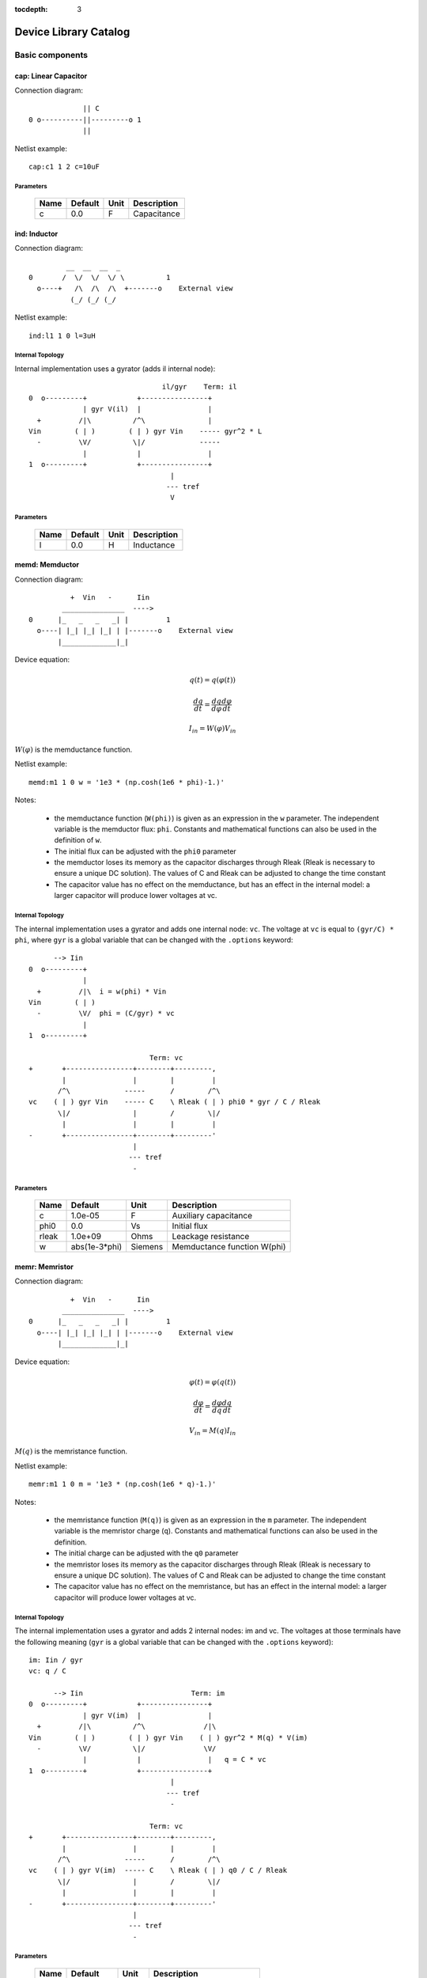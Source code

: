 :tocdepth: 3

======================
Device Library Catalog
======================
 
Basic components
================

cap: Linear Capacitor
---------------------

Connection diagram::

               || C
  0 o----------||---------o 1
               ||

Netlist example::

    cap:c1 1 2 c=10uF



Parameters
++++++++++

 =========== ==================== ============ ===================================================== 
 Name         Default              Unit         Description                                          
 =========== ==================== ============ ===================================================== 
 c            0.0                  F            Capacitance                                          
 =========== ==================== ============ ===================================================== 

ind: Inductor
-------------

Connection diagram::

             __  __  __  _ 
    0       /  \/  \/  \/ \          1
      o----+   /\  /\  /\  +-------o    External view
              (_/ (_/ (_/  

Netlist example::

    ind:l1 1 0 l=3uH


Internal Topology
+++++++++++++++++

Internal implementation uses a gyrator (adds il internal node)::

                                    il/gyr    Term: il
    0  o---------+            +----------------+
                 | gyr V(il)  |                |
      +         /|\          /^\               |
    Vin        ( | )        ( | ) gyr Vin    ----- gyr^2 * L
      -         \V/          \|/             -----
                 |            |                |
    1  o---------+            +----------------+
                                      |
                                     --- tref 
                                      V




Parameters
++++++++++

 =========== ==================== ============ ===================================================== 
 Name         Default              Unit         Description                                          
 =========== ==================== ============ ===================================================== 
 l            0.0                  H            Inductance                                           
 =========== ==================== ============ ===================================================== 

memd: Memductor
---------------

Connection diagram::


              +  Vin   -      Iin
            _______________  ---->
    0      |_   _   _   _| |         1
      o----| |_| |_| |_| | |-------o    External view
           |_____________|_|
                            
Device equation:  

.. math::    

     q(t) = q(\varphi(t))

     \frac{dq}{dt} = \frac{dq}{d\varphi} \frac{d\varphi}{dt}

     I_{in} = W(\varphi) V_{in}

:math:`W(\varphi)` is the memductance function.

Netlist example::

    memd:m1 1 0 w = '1e3 * (np.cosh(1e6 * phi)-1.)' 

Notes: 

  * the memductance function (``W(phi)``) is given as an
    expression in the ``w`` parameter. The independent variable is
    the memductor flux: ``phi``. Constants and mathematical
    functions can also be used in the definition of ``w``.

  * The initial flux can be adjusted with the ``phi0`` parameter

  * the memductor loses its memory as the capacitor discharges
    through Rleak (Rleak is necessary to ensure a unique DC
    solution). The values of C and Rleak can be adjusted to change
    the time constant

  * The capacitor value has no effect on the memductance, but has
    an effect in the internal model: a larger capacitor will
    produce lower voltages at vc.

Internal Topology
+++++++++++++++++

The internal implementation uses a gyrator and adds one internal
node: ``vc``. The voltage at ``vc`` is equal to ``(gyr/C) * phi``,
where ``gyr`` is a global variable that can be changed with the
``.options`` keyword::


          --> Iin      
    0  o---------+     
                 | 
      +         /|\  i = w(phi) * Vin     
    Vin        ( | ) 
      -         \V/  phi = (C/gyr) * vc
                 |     
    1  o---------+     
                       
                                 Term: vc                  
    +       +----------------+--------+---------,
            |                |        |         |  
           /^\             -----      /        /^\       
    vc    ( | ) gyr Vin    ----- C    \ Rleak ( | ) phi0 * gyr / C / Rleak
           \|/               |        /        \|/     
            |                |        |         |       
    -       +----------------+--------+---------'     
                             |                                 
                            --- tref                           
                             -            



Parameters
++++++++++

 =========== ==================== ============ ===================================================== 
 Name         Default              Unit         Description                                          
 =========== ==================== ============ ===================================================== 
 c            1.0e-05              F            Auxiliary capacitance                                
 phi0         0.0                  Vs           Initial flux                                         
 rleak        1.0e+09              Ohms         Leackage resistance                                  
 w            abs(1e-3*phi)        Siemens      Memductance function W(phi)                          
 =========== ==================== ============ ===================================================== 

memr: Memristor
---------------

Connection diagram::


              +  Vin   -      Iin
            _______________  ---->
    0      |_   _   _   _| |         1
      o----| |_| |_| |_| | |-------o    External view
           |_____________|_|
                            
Device equation:  

.. math::    

     \varphi(t) = \varphi(q(t))

     \frac{d\varphi}{dt} = \frac{d\varphi}{dq} \frac{dq}{dt}

     V_{in} = M(q) I_{in}

:math:`M(q)` is the memristance function.

Netlist example::

    memr:m1 1 0 m = '1e3 * (np.cosh(1e6 * q)-1.)' 

Notes: 

  * the memristance function (``M(q)``) is given as an expression
    in the ``m`` parameter. The independent variable is the
    memristor charge (``q``). Constants and mathematical functions
    can also be used in the definition.

  * The initial charge can be adjusted with the ``q0`` parameter

  * the memristor loses its memory as the capacitor discharges
    through Rleak (Rleak is necessary to ensure a unique DC
    solution). The values of C and Rleak can be adjusted to change
    the time constant

  * The capacitor value has no effect on the memristance, but has
    an effect in the internal model: a larger capacitor will
    produce lower voltages at vc.

Internal Topology
+++++++++++++++++

The internal implementation uses a gyrator and adds 2 internal
nodes: im and vc. The voltages at those terminals have the
following meaning (``gyr`` is a global variable that can be
changed with the ``.options`` keyword)::

    im: Iin / gyr                     
    vc: q / C

          --> Iin                          Term: im
    0  o---------+            +----------------+
                 | gyr V(im)  |                |
      +         /|\          /^\              /|\ 
    Vin        ( | )        ( | ) gyr Vin    ( | ) gyr^2 * M(q) * V(im)
      -         \V/          \|/              \V/ 
                 |            |                |   q = C * vc 
    1  o---------+            +----------------+
                                      |
                                     --- tref 
                                      - 

                                 Term: vc                  
    +       +----------------+--------+---------,
            |                |        |         |  
           /^\             -----      /        /^\       
    vc    ( | ) gyr V(im)  ----- C    \ Rleak ( | ) q0 / C / Rleak
           \|/               |        /        \|/     
            |                |        |         |       
    -       +----------------+--------+---------'     
                             |                                 
                            --- tref                           
                             -            



Parameters
++++++++++

 =========== ==================== ============ ===================================================== 
 Name         Default              Unit         Description                                          
 =========== ==================== ============ ===================================================== 
 c            1.0e-05              F            Auxiliary capacitance                                
 m            abs(5e9*q)           Ohms         Memristance function M(q)                            
 q0           0.0                  As           Initial charge                                       
 rleak        1.0e+09              Ohms         Leackage resistance                                  
 =========== ==================== ============ ===================================================== 

res: Resistor
-------------

Connection diagram::

                R
  0 o--------/\/\/\/---------o 1

Normally a linear device. If the electro-thermal version is used
(res_t), the device is nonlinear.

Netlist examples::

    # Linear resistor (2 terminals)
    res:r1 1 2 r=1e3 tc1=10e-3

    # Electro-thermal resistor (nonlinear, 4 terminals)
    res_t:r1 1 2 3 4 r=1e3 tc1=10e-3



Parameters
++++++++++

 =========== ==================== ============ ===================================================== 
 Name         Default              Unit         Description                                          
 =========== ==================== ============ ===================================================== 
 l            0.0                  m            Lenght                                               
 narrow       0.0                  m            Narrowing due to side etching                        
 r            0.0                  Ohms         Resistance                                           
 rsh          0.0                  Ohms         Sheet resistance                                     
 tc1          0.0                  1/C          Temperature coefficient 1                            
 tc2          0.0                  1/C^2        Temperature coefficient 2                            
 temp         None                 C            Device temperature (None: use global temp.)          
 tnom         27.0                 C            Nominal temperature                                  
 w            0.0                  m            Width                                                
 =========== ==================== ============ ===================================================== 


Electro-thermal version
+++++++++++++++++++++++

Electro-thermal version with extra thermal port: **res_t**

Controlled Sources
==================

gyr: Gyrator
------------

The gyrator converts Port 1 voltage into Port 2 current and
*vice-versa*. Combined with the VCCS device it can be used to
implement all the remaining controlled sources:

  * VCVS = VCCS + gyrator
  
  * CCCS = gyrator + VCCS

  * CCVS = gyrator + VCCS + gyrator

Connection diagram::

        0  o---------+            +----------o 2
    +                |            |                +
                    /|\          /^\               
   Vin1     g Vin2 ( | )        ( | ) g Vin1      Vin2
                    \V/          \|/               
    -                |            |                -
        1  o---------+            +----------o 3

Netlist example::

    gyr:gg 1 0 2 0 g=1m



Parameters
++++++++++

 =========== ==================== ============ ===================================================== 
 Name         Default              Unit         Description                                          
 =========== ==================== ============ ===================================================== 
 g            0.001                Ohms         Gyrator gain                                         
 =========== ==================== ============ ===================================================== 

vccs: Voltage-controlled current source
---------------------------------------

Schematic::

               g Vc   (or if nonlinear, i(vc))
               ,---,    
    0 o-------( --> )---------o 1
               `---`     


    2 o      +  Vc   -        o 3

By default the source is linear. If a nonlinear function is
provided, the linear gain (``g``) is not used and must not be
specified in the netlist.

Netlist examples::

    vccs:g1 gnd 4 3 gnd g=2mS
    vccs:iout 0 cout 1 0 f='1e-3 * np.tanh(vc)' 



Parameters
++++++++++

 =========== ==================== ============ ===================================================== 
 Name         Default              Unit         Description                                          
 =========== ==================== ============ ===================================================== 
 f                                 A            Nonlinear function i(vc)                             
 g            0.001                S            Linear transconductance                              
 =========== ==================== ============ ===================================================== 

Distributed components
======================

tlinps4: 4-Terminal Physical Transmission Line
----------------------------------------------

This model uses scattering parameters::

         0 o===================================o 2
                           Z0
         1 o===================================o 3


This model is similar to tlinpy4, but it is more robust and can
handle lossless lines, even at DC, but internally requires 2
additional ports to keep track of :math:`v1^+` and
:math:`v2^+`. This model is more suitable for convolution as the S
parameters are better behaved than the Y parameters.

Netlist Examples::

  tlinps4:tl1 in gnd out gnd z0mag=100. length=0.3m
  .model c_line tlins4 (z0mag=75.00 k=7 fscale=1.e10 alpha = 59.9)

Internal Topology
+++++++++++++++++

The model is symmetric. The schematic for Port 1 is shown here::

           I1                              v1+ + v1-  Term:   v1-
          --->                               ---->     v1p   ---->
      0 o--------,                          ,------------+----------,  4
   +             |                          |            |          |  
                 |                          |           ,-,  s12 v2+|  
  V1            /|\ (v1+ - s12 v2+)/Z0     /^\          | |        /|\ 
               ( | )                      ( | )       1 | |       ( | )
   -            \V/                    V1  \|/          '-'        \V/ 
                 |                          |            |          |  
      1 o--------+                          +---------+--+----------'   
                                                      |
                                                     --- lref (6)
                                                      V

Internal terminal names: v1p (keeps track of :math:`v1^+`) and v1m
(keeps track of :math:`v1^-`)

Note: for a matched transmission line, s11 = s22 = 0 and s12 =
s21. The equivalent 'Y' matrix is::

           |              1/Z0    -s12/Z0 |
           |                              |
           |             -s21/Z0    1/Z0  |           
       Y = |                              |
           | -1            1        s12   |
           |                              |
           |        -1    s21        1    |



Parameters
++++++++++

 =========== ==================== ============ ===================================================== 
 Name         Default              Unit         Description                                          
 =========== ==================== ============ ===================================================== 
 alpha        0.1                  dB/m         Attenuation                                          
 fscale       0.0                  Hz           Scaling frequency for attenuation                    
 k            1.0                               Effective relative dielectric constant               
 length       0.1                  m            Line length                                          
 tand         0.0                               Loss tangent                                         
 z0mag        50.0                 Ohms         Magnitude of characteristic impedance                
 =========== ==================== ============ ===================================================== 

tlinpy4: 4-Terminal Physical Transmission Line
----------------------------------------------

This model uses Y parameters::

         0 o===================================o 2
                           Z0
         1 o===================================o 3


Code derived from fREEDA tlinp4 element. fREEDA implementation by
Carlos E. Christoffersen, Mete Ozkar, Michael Steer

Two models are supported dependent on the secting of nsect: When
``nsect = 0`` (not set) the frequency-domain model is enabled.
When ``nsect > 0`` the transmission line is expanded in 
``nsect`` RLCG subsections.

Netlist Examples::

  tlinpy4:tl1 in gnd out gnd z0mag=100. length=0.3m
  .model c_line tlinpy4 (z0mag=75.00 k=7 fscale=1.e10 alpha = 59.9)


Internal Topology
+++++++++++++++++

The internal schematic when nsect = 0 is the following::
             
      0 o----+------,               ,-----+-------o 2
   +         |      |               |     |              +
            ,-,     |               |    ,-, 
  v1        | |    /|\ y12 v2      /|\   | |             v2
        y11 | |   ( | )           ( | )  | | y22
   -        '-'    \V/      y21 v1 \V/   '-'             -
             |      |               |     |  
      1 o----+------'               '-----+-------o 3

                   y11 = y22 , y12 = y21



Parameters
++++++++++

 =========== ==================== ============ ===================================================== 
 Name         Default              Unit         Description                                          
 =========== ==================== ============ ===================================================== 
 alpha        0.1                  dB/m         Attenuation                                          
 fopt         0                    Hz           Optimum frequency for discrete approximation         
 fscale       0.0                  Hz           Scaling frequency for attenuation                    
 k            1.0                               Effective relative dielectric constant               
 length       0.1                  m            Line length                                          
 nsect        0                                 Enable discrete approximation with n sections        
 tand         0.0                               Loss tangent                                         
 z0mag        50.0                 Ohms         Magnitude of characteristic impedance                
 =========== ==================== ============ ===================================================== 

Semiconductor devices
=====================

acm_i: Incomplete Intrinsic ACM MOSFET
--------------------------------------

Only (some) DC equations are implemented for now. Temperature
dependence is not complete.  Terminal order: 0 Drain, 1 Gate, 2
Source, 3 Bulk::

           Drain 0
                   o
                   |
                   |
               |---+
               |
  Gate 1 o-----|<-----o 3 Bulk
               |
               |---+
                   |
                   |
                   o
          Source 2

Netlist examples::

    acm_i:m1 2 3 4 gnd w=10e-6 l=1e-6 type = n 
    acm_i:m2 4 5 6 6 w=30e-6 l=1e-6 type = p 

Internal topology
+++++++++++++++++

For now only ids is implemented::

                       ,--o 0 (D)
                       |
                       |
                       |
                       |       
                      /|\       
      (G) 1 o-       ( | ) ids(VD, VG, VS, VB)
                      \V/      
                       |       
                       |
                       |
                       |
      (B) 3 o-         `--o 2 (S)
              




Parameters
++++++++++

 =========== ==================== ============ ===================================================== 
 Name         Default              Unit         Description                                          
 =========== ==================== ============ ===================================================== 
 gamma        0.631                V^(1/2)      Bulk Threshold Parameter                             
 kp           0.0005106            A/V^2        Transconductance Parameter                           
 l            1.0e-05              m            Channel length                                       
 phi          0.55                 V            Surface Potential                                    
 temp         None                 C            Device temperature (None: use global temp.)          
 theta        0.814                1/V          Mobility Saturation Parameter                        
 tnom         27.0                 C            Nominal temperature of model parameters              
 tox          7.5e-09              m            Oxide Thickness                                      
 type         n                                 N- or P-channel MOS (n or p)                         
 vsat         80000.0              m/s          Saturation Velocity                                  
 vt0          0.532                V            Threshold Voltage                                    
 w            1.0e-05              m            Channel width                                        
 =========== ==================== ============ ===================================================== 


Electro-thermal version
+++++++++++++++++++++++

Electro-thermal version with extra thermal port: **acm_i_t**

acms_i: Simplified ACM Intrinsic MOSFET
---------------------------------------

This model uses the simple equations for hand analysis. Only DC
equations (with temperature dependence) included for now. 

Terminal order: 0 Drain, 1 Gate, 2 Source, 3 Bulk::

           Drain 0
                   o
                   |
                   |
               |---+
               |
  Gate 1 o-----|<-----o 3 Bulk
               |
               |---+
                   |
                   |
                   o
          Source 2

Netlist examples::

    acms_i:m1 2 3 4 gnd w=10e-6 l=1e-6 type = n 
    acms_i:m2 4 5 6 6 w=30e-6 l=1e-6 type = p 

Internal topology
+++++++++++++++++

Only ids is implemented. In the future charges will be added::

                       ,--o 0 (D)
                       |
                       |
                       |
                       |       
                      /|\       
      (G) 1 o-       ( | ) ids(VD, VG, VS, VB)
                      \V/      
                       |       
                       |
                       |
                       |
      (B) 3 o-         `--o 2 (S)
              




Parameters
++++++++++

 =========== ==================== ============ ===================================================== 
 Name         Default              Unit         Description                                          
 =========== ==================== ============ ===================================================== 
 bex          -1.5                              Mobility temperature exponent                        
 cox          0.0007               F/m^2        Gate oxide capacitance per area                      
 isq          1.0e-07              A/V^2        Sheet normalization current                          
 l            1.0e-05              m            Channel length                                       
 n            1.3                  F/m^2        Subthreshold slope factor                            
 tcv          0.001                V/K          Threshold voltage temperature coefficient            
 temp         None                 C            Device temperature (None: use global temp.)          
 tnom         27.0                 C            Nominal temperature of model parameters              
 type         n                                 N- or P-channel MOS (n or p)                         
 vth          0.5                  V            Threshold Voltage                                    
 w            1.0e-05              m            Channel width                                        
 =========== ==================== ============ ===================================================== 


Electro-thermal version
+++++++++++++++++++++++

Electro-thermal version with extra thermal port: **acms_i_t**

bjt: Bipolar Junction Transistor
--------------------------------

This device accepts 3 or 4 terminal connections.

Netlist examples::

    bjt:q1 2 3 4 1 model = mypnp isat=4e-17 bf=147 iss=10fA
    bjt:q2 2 3 4  model = mypnp isat=4e-17 bf=147 vaf=80 ikf=4m
    svbjt:q3 2 3 4 1 model = mypnp vaf=80 ikf=4m iss=15fA

    # Electro-thermal versions
    bjt_t:q2 2 3 5 1 pout gnd model = mypnp
    svbjt_t:q3 2 3 5 1 pout gnd model = mypnp

    # Model statement
    .model mypnp bjt_t (type=pnp isat=5e-17 cje=60fF vje=0.83 mje=0.35)

Extrinsic Internal Topology
+++++++++++++++++++++++++++

RC, RE and a Collector-Bulk connection are added to intrinsic
BJT models::

              RC    Term: ct      Term: et   RE
  C (0) o---/\/\/\/--+-----,         4----/\/\/\/----o  E (2)
                     |      \       /
                     |       \     /     
                   -----    ---------
                    / \         |
                   /   \        o 
                   -----
                     |          B (1)
                     o Bulk (3)

If RE or RC are zero the internal nodes (ct, et) are not
created. If only 3 connections are specified then the
Bulk-Collector junction is not connected.

Important Note
++++++++++++++

This implementation does not account for the power dissipation
in RE, RC. Use external thermal resistors if that is needed.

Intrinsic Model Information
+++++++++++++++++++++++++++

    
Gummel-Poon intrinsic BJT model

This implementation based mainly on previous implementation in
carrot and some equations from Pspice manual.

Terminal order: 0 Collector, 1 Base, 2 Emitter::

                  
      C (0) o----,         4----o  E (2)
                  \       /
                   \     /
                  ---------
                      |
                      o 
    
                      B (1)

Can be used for NPN or PNP transistors.

Intrinsic Internal Topology
+++++++++++++++++++++++++++

Internally may add 2 additional nodes (plus reference) if rb is
not zero: Bi for the internal base node and tib to measure the
internal base current and calculate Rb(ib). The possible
configurations are described here.

1. If RB == 0::

                     +----------------+--o 0 (C)
                     |                |
                    /^\               |
                   ( | ) ibc(vbc)     |
                    \|/               |       
                     |               /|\       
     (B) 1 o---------+              ( | ) ice    
                     |               \V/      
                    /|\               |       
                   ( | ) ibe(vbe)     |
                    \V/               |
                     |                |
                     +----------------+--o 2 (E)

2. If RB != 0::

                                 +----------------+--o 0 (C)
                                 |                |
                                /^\               |
                               ( | ) ibc(vbc)     |
                gyr * tib       \|/               |       
                 ,---,           |               /|\       
     (B) 1 o----( --> )----------+ Term : Bi    ( | ) ice    
                 `---`           |               \V/      
                                /|\               |       
                               ( | ) ibe(vbe)     |
                                \V/               |
                                 |                |
                                 +----------------+--o 2 (E)
                 gyr v(1,Bi)  
                  ,---,       
             +---( <-- )------+
             |    `---`       |
      tref   |                | voltage: ib/gyr
         ,---+                |
         |   |    ,---,       |         
         |   +---( --> )------+ Term : ib
         |        `---`       
        ---     gyr ib Rb(ib)
         V      
                                       
Charge sources are connected between internal nodes defined
above. If xcjc is not 1 but RB is zero, xcjc is ignored.



Parameters
++++++++++

 =========== ==================== ============ ===================================================== 
 Name         Default              Unit         Description                                          
 =========== ==================== ============ ===================================================== 
 area         1.0                               Current multiplier                                   
 bf           100.0                             Ideal maximum forward beta                           
 br           1.0                               Ideal maximum reverse beta                           
 cjc          0.0                  F            Base collector zero bias p-n capacitance             
 cje          0.0                  F            Base emitter zero bias p-n capacitance               
 cjs          0.0                  F            Collector substrate capacitance                      
 eg           1.11                 eV           Badgap voltage                                       
 fc           0.5                               Forward bias depletion capacitor coefficient         
 ikf          0.0                  A            Forward-beta high current roll-off knee current      
 ikr          0.0                  A            Corner for reverse-beta high current roll off        
 irb          0.0                  A            Current at which rb falls to half of rbm             
 isat         1.0e-16              A            Transport saturation current                         
 isc          0.0                  A            Base collector leakage saturation current            
 ise          0.0                  A            Base-emitter leakage saturation current              
 iss          1.0e-14              A            Substrate saturation current                         
 itf          0.0                  A            Transit time dependency on ic                        
 mjc          0.33                              Base collector p-n grading factor                    
 mje          0.33                              Base emitter p-n grading factor                      
 mjs          0.0                               substrate junction exponential factor                
 nc           2.0                               Base-collector leakage emission coefficient          
 ne           1.5                               Base-emitter leakage emission coefficient            
 nf           1.0                               Forward current emission coefficient                 
 nr           1.0                               Reverse current emission coefficient                 
 ns           1.0                               substrate p-n coefficient                            
 rb           0.0                  W            Zero bias base resistance                            
 rbm          0.0                  W            Minimum base resistance                              
 rc           0.0                  W            Collector ohmic resistance                           
 re           0.0                  W            Emitter ohmic resistance                             
 temp         None                 C            Device temperature (None: use global temp.)          
 tf           0.0                  S            Ideal forward transit time                           
 tnom         27.0                 C            Nominal temperature                                  
 tr           0.0                  S            Ideal reverse transit time                           
 type         npn                               Type (npn or pnp)                                    
 vaf          0.0                  V            Forward early voltage                                
 var          0.0                  V            Reverse early voltage                                
 vjc          0.75                 V            Base collector built in potential                    
 vje          0.75                 V            Base emitter built in potential                      
 vjs          0.75                 V            substrate junction built in potential                
 vtf          0.0                  V            Transit time dependency on vbc                       
 xcjc         1.0                               Fraction of cbc connected internal to rb             
 xtb          0.0                               Forward and reverse beta temperature coefficient     
 xtf          0.0                               Transit time bias dependence coefficient             
 xti          3.0                               IS temperature effect exponent                       
 =========== ==================== ============ ===================================================== 


Electro-thermal version
+++++++++++++++++++++++

Electro-thermal version with extra thermal port: **bjt_t**

bsim3_i: Intrinsic BSIM3 MOSFET Model (version 3.2.4)
-----------------------------------------------------

This model mainly converted from fREEDA 2.0 mosnbsim3 model
written by Ramya Mohan (http://www.freeda.org/) with some
improvements. Also includes some code taken from ngspice
(http://ngspice.sourceforge.net/) and pyEDA EDA Framework
(https://github.com/cogenda/pyEDA).  *Results are reasonable but
requires more testing*

Default parameters listed for NMOS type. Default values for some
parameters such as u0 and vth0 are different for PMOS type.

Notes:

   * Most parameters are not checked for valid values

   * According to ngspice documentation, temperature specification
     is not functional (probably the same applies here)

   * Parameter descriptions need reviewing

   * The code to internally calculate k1 and k2 is disabled by
     default because using default values seems to give more
     reasonable results (use ``k1enable`` to enable).

Terminal order: 0 Drain, 1 Gate, 2 Source, 3 Bulk::

           Drain 0
                   o
                   |
                   |
               |---+
               |
  Gate 1 o-----|<-----o 3 Bulk
               |
               |---+
                   |
                   |
                   o
          Source 2

Netlist examples::

    bsim3_i:m1 2 3 4 gnd w=10e-6 l=1e-6 type = n 
    bsim3_i:m2 4 5 6 6 w=30e-6 l=1e-6 type = p 

Internal topology
+++++++++++++++++

The internal topology is the following::

         ,----------------------------+-------------+--o 0 (D)
         |                            |             |
        /|\                           |             |
       ( | ) idb (Vds > 0)          -----           |
        \V/                         ----- qd        |       
         |             1 (G)          |            /|\       
         |               o            |           ( | ) ids    
         |               |            |            \V/      
         |               |            |             |       
         |             -----          |             |
         |             ----- qg       |      qs     |
         |               |            |      ||     |
 (B) 3 o-+---------------+------------+------||-----+--o 2 (S)
                                             ||




Parameters
++++++++++

 =========== ==================== ============ ===================================================== 
 Name         Default              Unit         Description                                          
 =========== ==================== ============ ===================================================== 
 a0           1                                 Non-uniform depletion width effect coefficient       
 a1           0                                 Non-saturation effect coefficient                    
 a2           1                                 Non-saturation effect coefficient                    
 acde         1                                 Exponential coefficient for finite charge thickness  
 ags          0                                 Gate bias coefficient of Abulk                       
 alpha0       0                    m/V          Substrate current model parameter                    
 alpha1       0                    V^{-1}       Substrate current model parameter                    
 at           33000                m/s          Temperature coefficient of vsat                      
 b0           0                                 Abulk narrow width parameter                         
 b1           0                                 Abulk narrow width parameter                         
 beta0        30                   V            Diode limiting current                               
 cdsc         0.00024              F/m^2        Drain/Source and channel coupling capacitance        
 cdscb        0                    F/V/m^2      Body-bias dependence of cdsc                         
 cdscd        0                    F/V/m^2      Drain-bias dependence of cdsc                        
 cit          0                                 Interface state capacitance                          
 clc          1.0e-07                           Vdsat paramater for C-V model                        
 cle          0.6                               Vdsat paramater for C-V model                        
 delta        0.01                 V            Effective Vds parameter                              
 drout        0.56                              DIBL coefficient of output resistance                
 dsub         0.56                              DIBL coefficient in the subthreshold region          
 dvt0         2.2                               Short channel effect coefficient 0                   
 dvt0w        0                    m^{-1}       Narrow width effect coefficient 0                    
 dvt1         0.53                              Short channel effect coefficient 1                   
 dvt1w        5.3e+06              m^{-1}       Narrow width effect coefficient 1                    
 dvt2         -0.032               V^{-1}       Short channel effect coefficient 2                   
 dvt2w        -0.032               V^{-1}       Narrow width effect coefficient 2                    
 dwb          0                    m/V          Width reduction parameter                            
 dwg          0                    m/V          Width reduction parameter                            
 elm          5                                 Non-quasi-static Elmore Constant Parameter           
 eta0         0.08                              Subthreshold region DIBL coefficeint                 
 etab         -0.07                             Subthreshold region DIBL coefficeint                 
 k1           0.53                 V^{0.5}      First order body effect coefficient                  
 k1enable     0                                 Enable k1, k2 internal calculation                   
 k2           -0.0186                           Second order body effect coefficient                 
 k3           80                                Narrow width effect coefficient                      
 k3b          0                                 Body effect coefficient of k3                        
 keta         -0.047                            Body-bias coefficient of non-uniform depletion width effect 
 kt1          -0.11                V            Temperature coefficient of Vth                       
 kt1l         0                    V m          Temperature coefficient of Vth                       
 kt2          0.022                             Body-coefficient of kt1                              
 l            1.0e-06              m            Length                                               
 lint         0                    m            Length reduction parameter                           
 ll           0                                 Length reduction parameter                           
 llc          0                                 Length reduction parameter for CV                    
 lln          1                                 Length reduction parameter                           
 lw           0                                 Length reduction parameter                           
 lwc          0                                 Length reduction parameter for CV                    
 lwl          0                                 Length reduction parameter                           
 lwlc         0                                 Length reduction parameter for CV                    
 lwn          1                                 Length reduction parameter                           
 moin         15                                Coefficient for gate-bias dependent surface potential 
 nch          1.7e+17              cm^{-3}      Channel doping concentration                         
 nfactor      1                                 Subthreshold swing coefficient                       
 ngate        0                    cm^{-3}      Poly-gate doping concentration                       
 nlx          1.74e-07             m            Lateral non-uniform doping effect                    
 noff         1                                 C-V turn-on/off parameter                            
 nsub         6.0e+16              cm^{-3}      Substrate doping concentration                       
 pclm         1.3                               Channel length modulation coefficient                
 pdibl1       0.39                              Drain-induced barrier lowering oefficient            
 pdibl2       0.0086                            Drain-induced barrier lowering oefficient            
 pdiblb       0                                 Body-effect on drain induced barrier lowering        
 prt          0                                 Temperature coefficient of parasitic resistance      
 prwb         0                                 Body-effect on parasitic resistance                  
 prwg         0                                 Gate-bias effect on parasitic resistance             
 pscbe1       4.24e+08             V/m          Substrate current body-effect coeffiecient 1         
 pscbe2       1.0e-05              V/m          Substrate current body-effect coeffiecient 2         
 pvag         0                                 Gate dependence of output resistance parameter       
 rdsw         0                                 Sorce-drain resistance per width                     
 temp         None                 C            Device temperature (None: use global temp.)          
 tnom         27.0                 C            Nominal temperature                                  
 tox          1.5e-08              m            Gate oxide thickness                                 
 toxm         1.5e-08                           Gate oxide thickness used in extraction              
 type         n                                 N- or P-channel MOS (n or p)                         
 u0           670                  cm^2/V/s     Low-field mobility at Tnom                           
 ua           2.25e-09             m/V          Linear gate dependence of mobility                   
 ua1          4.31e-09             m/V          Temperature coefficient for ua                       
 ub           5.87e-19             (m/V)^2      Quadratic gate dependence of mobility                
 ub1          -7.61e-18            (m/V)^2      Temperature coefficient for ub                       
 uc           -4.65e-11            m/V^2        Body-bias dependence of mobility                     
 uc1          -5.6e-11             m/V^2        Temperature coefficient for uc                       
 ute          -1.5                              Temperature coefficient of mobility                  
 vbm          -3                   V            Maximum body voltage                                 
 vfb          -1                   V            Flat band voltage                                    
 voff         -0.08                V            Threshold voltage offset                             
 voffcv       0                                 C-V lateral shift parameter                          
 vsat         80000                m/s          Saturationvelocity at tnom                           
 vth0         0.7                  V            Threshold voltage of long channel device at Vbs=0 and small Vds 
 w            1.0e-06              m            Width                                                
 w0           2.5e-06              m            Narrow width effect parameter                        
 wint         0                    m            Width reduction parameter                            
 wl           0                                 Width reduction parameter                            
 wlc          0                                 Width reduction parameter for CV                     
 wln          1                                 Width reduction parameter                            
 wr           1                                 Width dependence of rds                              
 ww           0                                 Width reduction parameter                            
 wwc          0                                 Width reduction parameter for CV                     
 wwl          0                                 Width reduction parameter                            
 wwlc         0                                 Width reduction parameter for CV                     
 wwn          1                                 Width reduction parameter                            
 xj           1.5e-07              m            Junction depth                                       
 xt           1.55e-07             m            Doping depth                                         
 =========== ==================== ============ ===================================================== 

diode: Junction Diode
---------------------

Based on the Spice model. Connection diagram::

           o  1                           
           |                            
         --+--
          / \     
         '-+-' 
           |                          
           o  0 

Includes depletion and diffusion charges.

Netlist examples::

    diode:d1 1 0 isat=10fA cj0=20fF

    # Electrothermal device
    diode_t:d2 2 3 1000 gnd cj0=10pF tt=1e-12 rs=100 bv = 4.

    # Model statement
    .model dmodel1 diode (cj0 = 10pF tt=1ps)

Internal Topology
+++++++++++++++++

The internal representation is the following::

    0  o
       |
       \ 
       / Rs
       \ 
       / 
       |   Term : t2
       o---------,-------------,            
                 | i(vin)      |
      +         /|\          ----- q(vin)
    vin        | | |         -----
      -         \V/            |
                 |             |
    1  o---------'-------------'
                              
Terminal t2 not present if Rs = 0

Important Note
++++++++++++++

This implementation does not account for the power dissipation
in Rs. Use an external thermal resistor if that is needed.


Parameters
++++++++++

 =========== ==================== ============ ===================================================== 
 Name         Default              Unit         Description                                          
 =========== ==================== ============ ===================================================== 
 af           1.0                               Flicker noise exponent                               
 area         1.0                               Area multiplier                                      
 bv           .0inf                V            Breakdown voltage                                    
 cj0          0.0                  F            Zero-bias depletion capacitance                      
 eg0          1.11                 eV           Energy bandgap                                       
 fc           0.5                               Coefficient for forward-bias depletion capacitance   
 ibv          1.0e-10              A            Current at reverse breakdown voltage                 
 isat         1.0e-14              A            Saturation current                                   
 kf           0.0                               Flicker noise coefficient                            
 m            0.5                               PN junction grading coefficient                      
 n            1.0                               Emission coefficient                                 
 rs           0.0                  Ohms         Series resistance                                    
 temp         None                 C            Device temperature (None: use global temp.)          
 tnom         27.0                 C            Nominal temperature                                  
 tt           0.0                  s            Transit time                                         
 vj           1.0                  V            Built-in junction potential                          
 xti          3.0                               Is temperature exponent                              
 =========== ==================== ============ ===================================================== 


Electro-thermal version
+++++++++++++++++++++++

Electro-thermal version with extra thermal port: **diode_t**

ekv_i: Intrinsic EPFL EKV 2.6 MOSFET
------------------------------------

Terminal order: 0 Drain, 1 Gate, 2 Source, 3 Bulk::
    
             Drain 0
                     o
                     |
                     |
                 |---+
                 |
    Gate 1 o-----|<-----o 3 Bulk
                 |
                 |---+
                     |
                     |
                     o
            Source 2

Mostly based on [1], but some updates from a later revision (dated
1999) are also included.

[1] The EPFL-EKV MOSFET Model Equations for Simulation, Technical
Report, Model Version 2.6, June, 1997, Revision I, September,
1997, Revision II, July, 1998, Bucher, Christophe Lallement,
Christian Enz, Fabien Theodoloz, Francois Krummenacher,
Electronics Laboratories, Swiss Federal Institute of Technology
(EPFL), Lausanne, Switzerland

This implementation includes accurate current interpolation
function (optional), works for negative VDS and includes
electrothermal model, DC operating point paramenters and noise
equations.

Code originally based on fREEDA 1.4 implementation
<http://www.freeda.org>::

    // Element information
    ItemInfo Mosnekv::einfo =
    {
      "mosnekv",
      "EPFL EKV MOSFET model",
      "Wonhoon Jang",
      DEFAULT_ADDRESS"transistor>mosfet",
      "2003_05_15"
    };

Parameter limit checking, simple capacitance calculations for
operating point are not yet implemented.

Netlist examples::

    ekv_i:m1 2 3 4 gnd w=30e-6 l=1e-6 type = n ekvint=0

    # Electro-thermal version
    ekv_i_t:m1 2 3 4 gnd 1000 gnd w=30e-6 l=1e-6 type = n

    # Model statement
    .model ekvn ekv_i (type = n kp = 200u theta = 0.6)

Internal Topology
+++++++++++++++++

The internal topology is the following::

         ,----------------------------+-------------+--o 0 (D)
         |                            |             |
        /|\                           |             |
       ( | ) idb (Vds > 0)          -----           |
        \V/                         ----- qd        |       
         |             1 (G)          |            /|\       
         |               o            |           ( | ) ids    
         |               |            |            \V/      
         |               |            |             |       
         |             -----          |             |
         |             ----- qg       |      qs     |
         |               |            |      ||     |
 (B) 3 o-+---------------+------------+------||-----+--o 2 (S)
                                             ||

The impact ionization current (idb) is normally added to the drain
current, but if the device is in reverse (Vds < 0 for N-channel)
mode, it is added to the source current.


Parameters
++++++++++

 =========== ==================== ============ ===================================================== 
 Name         Default              Unit         Description                                          
 =========== ==================== ============ ===================================================== 
 Lambda       0.5                               Channel-length modulation                            
 af           1.0                               Flicker noise exponent                               
 agamma       0.0                  V^(1/2)m     Area related body effect mismatch parameter          
 akp          0.0                  m            Area related gain mismatch parameter                 
 avto         0.0                  Vm           Area related threshold voltage mismatch parameter    
 bex          -1.5                              Mobility temperature exponent                        
 cox          0.0007               F/m^2        Gate oxide capacitance per area                      
 dl           0.0                  m            Channel length correction                            
 dw           0.0                  m            Channel width correction                             
 e0           1.0e+12              V/m          Mobility reduction coefficient                       
 ekvint       0                                 Interpolation function (0: accurate, 1: simple)      
 gamma        1.0                  V^1/2        Body effect parameter                                
 iba          0.0                  1/m          First impact ionization coefficient                  
 ibb          3.0e+08              V/m          Second impact ionization coefficient                 
 ibbt         0.0009               1/K          Temperature coefficient for IBB                      
 ibn          1.0                               Saturation voltage factor for impact ionization      
 kf           0.0                               Flicker noise coefficient                            
 kp           5.0e-05              A/V^2        Transconductance parameter                           
 l            1.0e-06              m            Gate length                                          
 leta         0.1                               Short-channel effect coefficient                     
 lk           2.9e-07              m            Reverse short channel effect characteristic length   
 np           1.0                               Parallel multiple device number                      
 ns           1.0                               Serial multiple device number                        
 nsub         None                 1/cm^3       Channel doping                                       
 phi          0.7                  V            Bulk Fermi potential                                 
 q0           0.0                  A.s/m^2      Reverse short channel effect peak charge density     
 satlim       54.5982                           Ratio defining the saturation limit if/ir            
 tcv          0.001                V/K          Threshold voltage temperature coefficient            
 temp         None                 C            Device temperature (None: use global temp.)          
 theta        0.0                  1/V          Mobility recuction coefficient                       
 tnom         27.0                 C            Nominal temperature of model parameters              
 tox          None                 m            Oxide thickness                                      
 type         n                                 N- or P-channel MOS (n or p)                         
 u0           None                 cm^2/(V.s)   Low-field mobility                                   
 ucex         0.8                               Longitudinal critical field temperature exponent     
 ucrit        2.0e+06              V/m          Longitudinal critical field                          
 vfb          None                 V            Flat-band voltage                                    
 vmax         None                 m/s          Saturation velocity                                  
 vt0          0.5                  V            Long_channel threshold voltage                       
 w            1.0e-06              m            Gate width                                           
 weta         0.25                              Narrow-channel effect coefficient                    
 xj           1.0e-07              m            Junction depth                                       
 =========== ==================== ============ ===================================================== 


Electro-thermal version
+++++++++++++++++++++++

Electro-thermal version with extra thermal port: **ekv_i_t**

mesfetc: Cubic Curtice-Ettemberg Intrinsic MESFET Model
-------------------------------------------------------

Model derived from fREEDA 1.4 MesfetCT model adapted to re-use
junction code from ``diode.py``. Some parameter names have been
changed: ``isat``, ``tau``. Uses symmetric diodes and
capacitances. Works in reversed mode.

Terminal order: 0 Drain, 1 Gate, 2 Source::

           Drain 0
                   o
                   |
                   |
               |---+
               |
  Gate 1 o---->|
               |
               |---+
                   |
                   |
                   o
          Source 2

Netlist example::

    mesfetc:m1 2 3 4 a0=0.09910 a1=0.08541 a2=-0.02030 a3=-0.01543

Internal Topology::

               ,----------------,------------,--o 0 (D)
               |                |            |
              /^\               |            |
             ( | ) igd(Vgd)   ----- Cgd      |
              \|/             -----          |
               |                |           /|\ 
    (G) 1 o----+----------------,          ( | ) ids(Vgs, Vgd)
               |                |           \V/               
              /|\               |            |
             ( | ) igs(Vgs)   ----- Cgs      |
              \V/             -----          |
               |                |            |
               `----------------'------------'--o 2 (S)



Parameters
++++++++++

 =========== ==================== ============ ===================================================== 
 Name         Default              Unit         Description                                          
 =========== ==================== ============ ===================================================== 
 a0           0.1                  A            Drain saturation current for Vgs=0                   
 a1           0.05                 A/V          Coefficient for V1                                   
 a2           0.0                  A/V^2        Coefficient for V1^2                                 
 a3           0.0                  A/V^3        Coefficient for V1^3                                 
 area         1.0                               Area multiplier                                      
 avt0         0.0                  1/K          Pinch-off voltage (VP0 or VT0) linear temp. coefficient 
 beta         0.0                  1/V          V1 dependance on Vds                                 
 bvt0         0.0                  1/K^2        Pinch-off voltage (VP0 or VT0) quadratic temp. coefficient 
 cgd0         0.0                  F            Gate-drain Schottky barrier capacitance for Vgd=0    
 cgs0         0.0                  F            Gate-source Schottky barrier capacitance for Vgs=0   
 eg0          0.8                  eV           Barrier height at 0 K                                
 fcc          0.5                  V            Forward-bias depletion capacitance coefficient       
 gama         1.5                  1/V          Slope of drain characteristic in the linear region   
 ib0          0.0                  A            Breakdown current parameter                          
 isat         0.0                  A            Diode saturation current                             
 mgd          0.5                               Gate-drain grading coefficient                       
 mgs          0.5                               Gate-source grading coefficient                      
 n            1.0                               Diode ideality factor                                
 nr           10.0                              Breakdown ideality factor                            
 tau          0.0                  s            Channel transit time                                 
 tbet         0                    1/K          BETA power law temperature coefficient               
 temp         None                 C            Device temperature (None: use global temp.)          
 tm           0.0                  1/K          Ids linear temp. coeff.                              
 tme          0.0                  1/K^2        Ids power law temp. coeff.                           
 tnom         27.0                 C            Nominal temperature                                  
 vbd          .0inf                V            Breakdown voltage                                    
 vbi          0.8                  V            Built-in potential of the Schottky junctions         
 vds0         4.0                  V            Vds at which BETA was measured                       
 vt0          -.0inf               V            Voltage at which the channel current is forced to be zero for Vgs<=Vto 
 xti          2.0                               Diode saturation current temperature exponent        
 =========== ==================== ============ ===================================================== 


Electro-thermal version
+++++++++++++++++++++++

Electro-thermal version with extra thermal port: **mesfetc_t**

mosbsim3: Extrinsic Silicon MOSFET 
----------------------------------

Extrinsic Internal Topology
+++++++++++++++++++++++++++

The model adds the following to the intrinsic model (for NMOS)::

                                 o D (0)
                                 |
                                 \ 
                  Cgdo           / Rd       Drain/source area plus
                                 \          sidewall model
                   ||            |-----------,-----,
            ,------||------------|           |     |   
            |      ||            |         ----- ----- 
            |                ||---         -----  / \  
            |                ||              |   -----
  G (1) o---+----------------||<-------------+-----+------o B (3)
            |                ||              |   -----
            |                ||---         -----  \ / 
            |      ||            |         ----- -----
            `------||------------|           |     |
                   ||            |-----------'-----'
                                 \ 
                  Cgso           / Rs 
                                 \ 
                                 |
                                 o S (2)


Note: electrothermal implementation (if any) does not account for
the power dissipation in Rd and Rs. Use external thermal resistors
if that is needed.

    

Netlist examples
++++++++++++++++

The model accepts extrinsic plus intrinsic parameters (only
extrinsic parameters shown in example)::

    mosbsim3:m1 2 3 4 gnd w=10u l=1u asrc=4e-12 ps=8e=12 model=nch
    mosbsim3:m2 4 5 6 6 w=30e-6 l=1e-6 pd=8u ps=16u type=p

    .model nch mosbsim3 (type=n js=1e-3 cj=2e-4 cjsw=1n)

Intrinsic model
+++++++++++++++

See **bsim3_i** intrinsic model documentation.

    

Parameters
++++++++++

 =========== ==================== ============ ===================================================== 
 Name         Default              Unit         Description                                          
 =========== ==================== ============ ===================================================== 
 a0           1                                 Non-uniform depletion width effect coefficient       
 a1           0                                 Non-saturation effect coefficient                    
 a2           1                                 Non-saturation effect coefficient                    
 acde         1                                 Exponential coefficient for finite charge thickness  
 ad           0.0                  m^2          Drain area                                           
 ags          0                                 Gate bias coefficient of Abulk                       
 alpha0       0                    m/V          Substrate current model parameter                    
 alpha1       0                    V^{-1}       Substrate current model parameter                    
 asrc         0.0                  m^2          Source area                                          
 at           33000                m/s          Temperature coefficient of vsat                      
 b0           0                                 Abulk narrow width parameter                         
 b1           0                                 Abulk narrow width parameter                         
 beta0        30                   V            Diode limiting current                               
 cdsc         0.00024              F/m^2        Drain/Source and channel coupling capacitance        
 cdscb        0                    F/V/m^2      Body-bias dependence of cdsc                         
 cdscd        0                    F/V/m^2      Drain-bias dependence of cdsc                        
 cgbo         0.0                  F/m          Gate-bulk overlap capacitance per meter channel length 
 cgdo         0.0                  F/m          Gate-drain overlap capacitance per meter channel width 
 cgso         0.0                  F/m          Gate-source overlap capacitance per meter channel width 
 cit          0                                 Interface state capacitance                          
 cj           0.0                  F/m^2        Source drain junction capacitance per unit area      
 cjsw         0.0                  F/m          Source drain junction sidewall capacitance per unit length 
 clc          1.0e-07                           Vdsat paramater for C-V model                        
 cle          0.6                               Vdsat paramater for C-V model                        
 delta        0.01                 V            Effective Vds parameter                              
 drout        0.56                              DIBL coefficient of output resistance                
 dsub         0.56                              DIBL coefficient in the subthreshold region          
 dvt0         2.2                               Short channel effect coefficient 0                   
 dvt0w        0                    m^{-1}       Narrow width effect coefficient 0                    
 dvt1         0.53                              Short channel effect coefficient 1                   
 dvt1w        5.3e+06              m^{-1}       Narrow width effect coefficient 1                    
 dvt2         -0.032               V^{-1}       Short channel effect coefficient 2                   
 dvt2w        -0.032               V^{-1}       Narrow width effect coefficient 2                    
 dwb          0                    m/V          Width reduction parameter                            
 dwg          0                    m/V          Width reduction parameter                            
 eg0          1.11                 eV           Energy bandgap                                       
 elm          5                                 Non-quasi-static Elmore Constant Parameter           
 eta0         0.08                              Subthreshold region DIBL coefficeint                 
 etab         -0.07                             Subthreshold region DIBL coefficeint                 
 fc           0.5                               Coefficient for forward-bias depletion capacitances  
 js           0.0                  A/m^2        Source drain junction current density                
 jssw         0.0                  A/m          Source drain sidewall junction current density       
 k1           0.53                 V^{0.5}      First order body effect coefficient                  
 k1enable     0                                 Enable k1, k2 internal calculation                   
 k2           -0.0186                           Second order body effect coefficient                 
 k3           80                                Narrow width effect coefficient                      
 k3b          0                                 Body effect coefficient of k3                        
 keta         -0.047                            Body-bias coefficient of non-uniform depletion width effect 
 kt1          -0.11                V            Temperature coefficient of Vth                       
 kt1l         0                    V m          Temperature coefficient of Vth                       
 kt2          0.022                             Body-coefficient of kt1                              
 l            1.0e-06              m            Length                                               
 lint         0                    m            Length reduction parameter                           
 ll           0                                 Length reduction parameter                           
 llc          0                                 Length reduction parameter for CV                    
 lln          1                                 Length reduction parameter                           
 lw           0                                 Length reduction parameter                           
 lwc          0                                 Length reduction parameter for CV                    
 lwl          0                                 Length reduction parameter                           
 lwlc         0                                 Length reduction parameter for CV                    
 lwn          1                                 Length reduction parameter                           
 m            1.0                               Parallel multiplier                                  
 mj           0.5                               Grading coefficient of source drain junction         
 mjsw         0.33                              Grading coefficient of source drain junction sidewall 
 moin         15                                Coefficient for gate-bias dependent surface potential 
 nch          1.7e+17              cm^{-3}      Channel doping concentration                         
 nfactor      1                                 Subthreshold swing coefficient                       
 ngate        0                    cm^{-3}      Poly-gate doping concentration                       
 nlx          1.74e-07             m            Lateral non-uniform doping effect                    
 noff         1                                 C-V turn-on/off parameter                            
 nrd          1.0                  squares      Number of squares in drain                           
 nrs          1.0                  squares      Number of squares in source                          
 nsub         6.0e+16              cm^{-3}      Substrate doping concentration                       
 pb           0.8                  V            Built in potential of source drain junction          
 pbsw         0.8                  V            Built in potential of source, drain junction sidewall 
 pclm         1.3                               Channel length modulation coefficient                
 pd           0.0                  m            Drain perimeter                                      
 pdibl1       0.39                              Drain-induced barrier lowering oefficient            
 pdibl2       0.0086                            Drain-induced barrier lowering oefficient            
 pdiblb       0                                 Body-effect on drain induced barrier lowering        
 prt          0                                 Temperature coefficient of parasitic resistance      
 prwb         0                                 Body-effect on parasitic resistance                  
 prwg         0                                 Gate-bias effect on parasitic resistance             
 ps           0.0                  m            Source perimeter                                     
 pscbe1       4.24e+08             V/m          Substrate current body-effect coeffiecient 1         
 pscbe2       1.0e-05              V/m          Substrate current body-effect coeffiecient 2         
 pvag         0                                 Gate dependence of output resistance parameter       
 rdsw         0                                 Sorce-drain resistance per width                     
 rsh          0.0                  Ohm/square   Drain and source diffusion sheet resistance          
 temp         None                 C            Device temperature (None: use global temp.)          
 tnom         27.0                 C            Nominal temperature                                  
 tox          1.5e-08              m            Gate oxide thickness                                 
 toxm         1.5e-08                           Gate oxide thickness used in extraction              
 type         n                                 N- or P-channel MOS (n or p)                         
 u0           670                  cm^2/V/s     Low-field mobility at Tnom                           
 ua           2.25e-09             m/V          Linear gate dependence of mobility                   
 ua1          4.31e-09             m/V          Temperature coefficient for ua                       
 ub           5.87e-19             (m/V)^2      Quadratic gate dependence of mobility                
 ub1          -7.61e-18            (m/V)^2      Temperature coefficient for ub                       
 uc           -4.65e-11            m/V^2        Body-bias dependence of mobility                     
 uc1          -5.6e-11             m/V^2        Temperature coefficient for uc                       
 ute          -1.5                              Temperature coefficient of mobility                  
 vbm          -3                   V            Maximum body voltage                                 
 vfb          -1                   V            Flat band voltage                                    
 voff         -0.08                V            Threshold voltage offset                             
 voffcv       0                                 C-V lateral shift parameter                          
 vsat         80000                m/s          Saturationvelocity at tnom                           
 vth0         0.7                  V            Threshold voltage of long channel device at Vbs=0 and small Vds 
 w            1.0e-06              m            Width                                                
 w0           2.5e-06              m            Narrow width effect parameter                        
 wint         0                    m            Width reduction parameter                            
 wl           0                                 Width reduction parameter                            
 wlc          0                                 Width reduction parameter for CV                     
 wln          1                                 Width reduction parameter                            
 wr           1                                 Width dependence of rds                              
 ww           0                                 Width reduction parameter                            
 wwc          0                                 Width reduction parameter for CV                     
 wwl          0                                 Width reduction parameter                            
 wwlc         0                                 Width reduction parameter for CV                     
 wwn          1                                 Width reduction parameter                            
 xj           1.5e-07              m            Junction depth                                       
 xt           1.55e-07             m            Doping depth                                         
 xti          3.0                               Junction saturation current temperature exponent     
 =========== ==================== ============ ===================================================== 

mosekv: Extrinsic Silicon MOSFET 
--------------------------------

Extrinsic Internal Topology
+++++++++++++++++++++++++++

The model adds the following to the intrinsic model (for NMOS)::

                                 o D (0)
                                 |
                                 \ 
                  Cgdo           / Rd       Drain/source area plus
                                 \          sidewall model
                   ||            |-----------,-----,
            ,------||------------|           |     |   
            |      ||            |         ----- ----- 
            |                ||---         -----  / \  
            |                ||              |   -----
  G (1) o---+----------------||<-------------+-----+------o B (3)
            |                ||              |   -----
            |                ||---         -----  \ / 
            |      ||            |         ----- -----
            `------||------------|           |     |
                   ||            |-----------'-----'
                                 \ 
                  Cgso           / Rs 
                                 \ 
                                 |
                                 o S (2)


Note: electrothermal implementation (if any) does not account for
the power dissipation in Rd and Rs. Use external thermal resistors
if that is needed.

    

Netlist examples
++++++++++++++++

The model accepts extrinsic plus intrinsic parameters (only
extrinsic parameters shown in example)::

    mosekv:m1 2 3 4 gnd w=10u l=1u asrc=4e-12 ps=8e=12 model=nch
    mosekv:m2 4 5 6 6 w=30e-6 l=1e-6 pd=8u ps=16u type=p

    .model nch mosekv (type=n js=1e-3 cj=2e-4 cjsw=1n)

Intrinsic model
+++++++++++++++

See **ekv_i** intrinsic model documentation.

    

Parameters
++++++++++

 =========== ==================== ============ ===================================================== 
 Name         Default              Unit         Description                                          
 =========== ==================== ============ ===================================================== 
 Lambda       0.5                               Channel-length modulation                            
 ad           0.0                  m^2          Drain area                                           
 af           1.0                               Flicker noise exponent                               
 agamma       0.0                  V^(1/2)m     Area related body effect mismatch parameter          
 akp          0.0                  m            Area related gain mismatch parameter                 
 asrc         0.0                  m^2          Source area                                          
 avto         0.0                  Vm           Area related threshold voltage mismatch parameter    
 bex          -1.5                              Mobility temperature exponent                        
 cgbo         0.0                  F/m          Gate-bulk overlap capacitance per meter channel length 
 cgdo         0.0                  F/m          Gate-drain overlap capacitance per meter channel width 
 cgso         0.0                  F/m          Gate-source overlap capacitance per meter channel width 
 cj           0.0                  F/m^2        Source drain junction capacitance per unit area      
 cjsw         0.0                  F/m          Source drain junction sidewall capacitance per unit length 
 cox          0.0007               F/m^2        Gate oxide capacitance per area                      
 dl           0.0                  m            Channel length correction                            
 dw           0.0                  m            Channel width correction                             
 e0           1.0e+12              V/m          Mobility reduction coefficient                       
 eg0          1.11                 eV           Energy bandgap                                       
 ekvint       0                                 Interpolation function (0: accurate, 1: simple)      
 fc           0.5                               Coefficient for forward-bias depletion capacitances  
 gamma        1.0                  V^1/2        Body effect parameter                                
 iba          0.0                  1/m          First impact ionization coefficient                  
 ibb          3.0e+08              V/m          Second impact ionization coefficient                 
 ibbt         0.0009               1/K          Temperature coefficient for IBB                      
 ibn          1.0                               Saturation voltage factor for impact ionization      
 js           0.0                  A/m^2        Source drain junction current density                
 jssw         0.0                  A/m          Source drain sidewall junction current density       
 kf           0.0                               Flicker noise coefficient                            
 kp           5.0e-05              A/V^2        Transconductance parameter                           
 l            1.0e-06              m            Gate length                                          
 leta         0.1                               Short-channel effect coefficient                     
 lk           2.9e-07              m            Reverse short channel effect characteristic length   
 m            1.0                               Parallel multiplier                                  
 mj           0.5                               Grading coefficient of source drain junction         
 mjsw         0.33                              Grading coefficient of source drain junction sidewall 
 np           1.0                               Parallel multiple device number                      
 nrd          1.0                  squares      Number of squares in drain                           
 nrs          1.0                  squares      Number of squares in source                          
 ns           1.0                               Serial multiple device number                        
 nsub         None                 1/cm^3       Channel doping                                       
 pb           0.8                  V            Built in potential of source drain junction          
 pbsw         0.8                  V            Built in potential of source, drain junction sidewall 
 pd           0.0                  m            Drain perimeter                                      
 phi          0.7                  V            Bulk Fermi potential                                 
 ps           0.0                  m            Source perimeter                                     
 q0           0.0                  A.s/m^2      Reverse short channel effect peak charge density     
 rsh          0.0                  Ohm/square   Drain and source diffusion sheet resistance          
 satlim       54.5982                           Ratio defining the saturation limit if/ir            
 tcv          0.001                V/K          Threshold voltage temperature coefficient            
 temp         None                 C            Device temperature (None: use global temp.)          
 theta        0.0                  1/V          Mobility recuction coefficient                       
 tnom         27.0                 C            Nominal temperature of model parameters              
 tox          None                 m            Oxide thickness                                      
 type         n                                 N- or P-channel MOS (n or p)                         
 u0           None                 cm^2/(V.s)   Low-field mobility                                   
 ucex         0.8                               Longitudinal critical field temperature exponent     
 ucrit        2.0e+06              V/m          Longitudinal critical field                          
 vfb          None                 V            Flat-band voltage                                    
 vmax         None                 m/s          Saturation velocity                                  
 vt0          0.5                  V            Long_channel threshold voltage                       
 w            1.0e-06              m            Gate width                                           
 weta         0.25                              Narrow-channel effect coefficient                    
 xj           1.0e-07              m            Junction depth                                       
 xti          3.0                               Junction saturation current temperature exponent     
 =========== ==================== ============ ===================================================== 


Electro-thermal version
+++++++++++++++++++++++

Electro-thermal version with extra thermal port: **mosekv_t**

svbjt: Bipolar Junction Transistor
----------------------------------

This device accepts 3 or 4 terminal connections.

Netlist examples::

    bjt:q1 2 3 4 1 model = mypnp isat=4e-17 bf=147 iss=10fA
    bjt:q2 2 3 4  model = mypnp isat=4e-17 bf=147 vaf=80 ikf=4m
    svbjt:q3 2 3 4 1 model = mypnp vaf=80 ikf=4m iss=15fA

    # Electro-thermal versions
    bjt_t:q2 2 3 5 1 pout gnd model = mypnp
    svbjt_t:q3 2 3 5 1 pout gnd model = mypnp

    # Model statement
    .model mypnp bjt_t (type=pnp isat=5e-17 cje=60fF vje=0.83 mje=0.35)

Extrinsic Internal Topology
+++++++++++++++++++++++++++

RC, RE and a Collector-Bulk connection are added to intrinsic
BJT models::

              RC    Term: ct      Term: et   RE
  C (0) o---/\/\/\/--+-----,         4----/\/\/\/----o  E (2)
                     |      \       /
                     |       \     /     
                   -----    ---------
                    / \         |
                   /   \        o 
                   -----
                     |          B (1)
                     o Bulk (3)

If RE or RC are zero the internal nodes (ct, et) are not
created. If only 3 connections are specified then the
Bulk-Collector junction is not connected.

Important Note
++++++++++++++

This implementation does not account for the power dissipation
in RE, RC. Use external thermal resistors if that is needed.

Intrinsic Model Information
+++++++++++++++++++++++++++

    
State-variable-based Gummel-Poon intrinsic BJT model based

This implementation based mainly on previous implementation in
carrot and some equations from Pspice manual, with the addition of
the state-variable definitions.

Terminal order: 0 Collector, 1 Base, 2 Emitter, (3 Bulk, not included)::

                  
  C (0) o----,         4----o  E (2)
              \       /
               \     /
              ---------
                  |
                  o 

                  B (1)

Can be used for NPN or PNP transistors.

Intrinsic Internal Topology
+++++++++++++++++++++++++++

The state variable formulation is achieved by replacing the BE and
BC diodes (Ibf, Ibr) with state-variable based diodes. This
requires two additional variables (nodes) but eliminates large
positive exponentials from the model::

                              Term : x2 
                  +--------------------------+
                  |                          |
                 /|\                        /^\ 
                ( | ) gyr v2               ( | ) gyr vbc(x)
                 \V/                        \|/  
         tref     |                          |
             ,----+--------------------------+ 
             |    |                          |               
             |   /^\                        /|\              
             |  ( | ) gyr v1               ( | ) gyr vbe(x)  
            ---  \|/                        \V/  
             V    |                          |
                  +--------------------------+
                              Term : x1                
                                              
All currents/charges in the model are functions of voltages v3
(x2) and v4 (x1). Note that vbc and vbe are now also functions of
x1, x2.

In addition we may need 2 additional nodes (plus reference) if rb
is not zero: Bi for the internal base node and tib to measure the
internal base current and calculate Rb(ib).

1. If RB == 0::

                       +----------------+--o 0 (C)
                -      |                |
                      /^\               |
               v2    ( | ) ibc(x2)      |
                      \|/               |       
                +      |               /|\       
       (B) 1 o---------+              ( | ) ice(x1,x2)
                +      |               \V/      
                      /|\               |       
               v1    ( | ) ibe(x1)      |
                      \V/               |
                -      |                |
                       +----------------+--o 2 (E)

2. If RB != 0 and IRB != 0::

                                 +----------------+--o 0 (C)
                            -    |                |
                                /^\               |
              gyr tib      v2  ( | ) ibc(x2)      |
                                \|/               |       
                 ,---,      +    |               /|\       
     (B) 1 o----( --> )----------+ Term : Bi    ( | ) ice(x1,x2)
                 `---`      +    |               \V/      
                                /|\               |       
                           v1  ( | ) ibe(x1)      |
                                \V/               |
                            -    |                |
               gyr v(1,Bi)       +----------------+--o 2 (E)
                              
                  ,---,       
             +---( <-- ) -----+
             |    `---`       |
      tref   |                | ib/gyr
          ,--+                |
          |  |    ,---,       | Term : ib
          |  +---( --> )------+
          |       `---`       
         --- 
          V     gyr ib Rb(ib)
                                       
Charge sources are connected between internal nodes defined
above. If xcjc is not 1 but RB is zero, xcjc is ignored.


Parameters
++++++++++

 =========== ==================== ============ ===================================================== 
 Name         Default              Unit         Description                                          
 =========== ==================== ============ ===================================================== 
 area         1.0                               Current multiplier                                   
 bf           100.0                             Ideal maximum forward beta                           
 br           1.0                               Ideal maximum reverse beta                           
 cjc          0.0                  F            Base collector zero bias p-n capacitance             
 cje          0.0                  F            Base emitter zero bias p-n capacitance               
 cjs          0.0                  F            Collector substrate capacitance                      
 eg           1.11                 eV           Badgap voltage                                       
 fc           0.5                               Forward bias depletion capacitor coefficient         
 ikf          0.0                  A            Forward-beta high current roll-off knee current      
 ikr          0.0                  A            Corner for reverse-beta high current roll off        
 irb          0.0                  A            Current at which rb falls to half of rbm             
 isat         1.0e-16              A            Transport saturation current                         
 isc          0.0                  A            Base collector leakage saturation current            
 ise          0.0                  A            Base-emitter leakage saturation current              
 iss          1.0e-14              A            Substrate saturation current                         
 itf          0.0                  A            Transit time dependency on ic                        
 mjc          0.33                              Base collector p-n grading factor                    
 mje          0.33                              Base emitter p-n grading factor                      
 mjs          0.0                               substrate junction exponential factor                
 nc           2.0                               Base-collector leakage emission coefficient          
 ne           1.5                               Base-emitter leakage emission coefficient            
 nf           1.0                               Forward current emission coefficient                 
 nr           1.0                               Reverse current emission coefficient                 
 ns           1.0                               substrate p-n coefficient                            
 rb           0.0                  W            Zero bias base resistance                            
 rbm          0.0                  W            Minimum base resistance                              
 rc           0.0                  W            Collector ohmic resistance                           
 re           0.0                  W            Emitter ohmic resistance                             
 temp         None                 C            Device temperature (None: use global temp.)          
 tf           0.0                  S            Ideal forward transit time                           
 tnom         27.0                 C            Nominal temperature                                  
 tr           0.0                  S            Ideal reverse transit time                           
 type         npn                               Type (npn or pnp)                                    
 vaf          0.0                  V            Forward early voltage                                
 var          0.0                  V            Reverse early voltage                                
 vjc          0.75                 V            Base collector built in potential                    
 vje          0.75                 V            Base emitter built in potential                      
 vjs          0.75                 V            substrate junction built in potential                
 vtf          0.0                  V            Transit time dependency on vbc                       
 xcjc         1.0                               Fraction of cbc connected internal to rb             
 xtb          0.0                               Forward and reverse beta temperature coefficient     
 xtf          0.0                               Transit time bias dependence coefficient             
 xti          3.0                               IS temperature effect exponent                       
 =========== ==================== ============ ===================================================== 


Electro-thermal version
+++++++++++++++++++++++

Electro-thermal version with extra thermal port: **svbjt_t**

svdiode: State-Variable-Based Diode
-----------------------------------

Based on spice model. Connection diagram::

        o  1                           
        |                            
      --+--
       / \     
      '-+-'
        |                          
        o  0    	                  

This model has better convergence properties. Externally it
behaves exactly like the regular diode device. 

Implementation includes depletion and diffusion charges. 

Netlist examples::

    svdiode:d1 1 0 isat=10fA cj0=20fF

    # Electrothermal device
    svdiode_t:d2 2 3 1000 gnd cj0=10pF tt=1e-12 rs=100 bv = 4.

    # Model statement
    .model dmodel1 svdiode (cj0 = 10pF tt=1ps)

Internal Topology
+++++++++++++++++

The internal representation is the following::

    0  o
       |
       \ 
       / Rs
       \ 
       / 
       |  Term : t2                       Term : x
       o---------+                  +----------------+
                 | i(x)+dq/dt       |                |
      +         /|\                /|\ gyr vin      /^\ 
    vin        | | |              | | |            | | | gyr v(x)
      -         \V/                \V/              \|/  
                 |                  |                |
    1  o---------+                  +--------+-------+
                                             |
                                            --- tref
                                             V

Terminal t2 not present if Rs = 0

Important Note
++++++++++++++

This implementation does not account for the power dissipation
in Rs. Use an external thermal resistor if that is needed.


Parameters
++++++++++

 =========== ==================== ============ ===================================================== 
 Name         Default              Unit         Description                                          
 =========== ==================== ============ ===================================================== 
 af           1.0                               Flicker noise exponent                               
 area         1.0                               Area multiplier                                      
 bv           .0inf                V            Breakdown voltage                                    
 cj0          0.0                  F            Zero-bias depletion capacitance                      
 eg0          1.11                 eV           Energy bandgap                                       
 fc           0.5                               Coefficient for forward-bias depletion capacitance   
 ibv          1.0e-10              A            Current at reverse breakdown voltage                 
 isat         1.0e-14              A            Saturation current                                   
 kf           0.0                               Flicker noise coefficient                            
 m            0.5                               PN junction grading coefficient                      
 n            1.0                               Emission coefficient                                 
 rs           0.0                  Ohms         Series resistance                                    
 temp         None                 C            Device temperature (None: use global temp.)          
 tnom         27.0                 C            Nominal temperature                                  
 tt           0.0                  s            Transit time                                         
 vj           1.0                  V            Built-in junction potential                          
 xti          3.0                               Is temperature exponent                              
 =========== ==================== ============ ===================================================== 


Electro-thermal version
+++++++++++++++++++++++

Electro-thermal version with extra thermal port: **svdiode_t**

Sources
=======

idc: DC current source
----------------------

Schematic::

                idc
               ,---,    
    0 o-------( --> )---------o 1
               `---`     

Temperature dependence:

.. math::
    
  i_{DC}(T) = i_{DC}(T_{nom}) (1 + t_{c1} \Delta T + t_{c2} \Delta T^2)

  \Delta T = T - T_{nom}

Netlist example::

    idc:is1 gnd 4 idc=2mA



Parameters
++++++++++

 =========== ==================== ============ ===================================================== 
 Name         Default              Unit         Description                                          
 =========== ==================== ============ ===================================================== 
 idc          0.0                  A            DC current                                           
 tc1          0.0                  1/C          Current temperature coefficient 1                    
 tc2          0.0                  1/C^2        Current temperature coefficient 2                    
 temp         None                 C            Device temperature (None: use global temp.)          
 tnom         27.0                 C            Nominal temperature                                  
 =========== ==================== ============ ===================================================== 

ipulse: Pulse current source
----------------------------

Connection diagram::
                       
               ,---,  iout
    0 o-------( --> )---------o 1
               '---'    

    iout = pulse(t)

This source only works for time domain. It is equivalent to an
open circuit for DC or frequency-domain.

Netlist example::

    ipulse:i1 gnd 4 i1=-1V i2=1V td=1ms pw=10ms per=20ms



Parameters
++++++++++

 =========== ==================== ============ ===================================================== 
 Name         Default              Unit         Description                                          
 =========== ==================== ============ ===================================================== 
 i1           0.0                  A            Initial value                                        
 i2           0.0                  A            Pulsed value                                         
 per          .0inf                s            Period                                               
 pw           .0inf                s            Pulse width                                          
 td           0.0                  s            Delay time                                           
 tf           0.0                  s            Fall time                                            
 tr           0.0                  s            Rise time                                            
 =========== ==================== ============ ===================================================== 

isin: (Co-)Sinusoidal current source
------------------------------------

Connection diagram::
                       
               ,---,  iout
    0 o-------( --> )---------o 1
               '---'    

    iout = idc + mag * cos(2 * pi * freq * t + phase)

This source works for time and frequency domain. For AC analysis,
the 'acmag' parameter is provided. By default acmag = mag.

Netlist example::

    isin:i1 gnd 4 idc=2mA amp=2mA freq=1GHz phase=90 



Parameters
++++++++++

 =========== ==================== ============ ===================================================== 
 Name         Default              Unit         Description                                          
 =========== ==================== ============ ===================================================== 
 acmag        None                 A            Amplitude for AC analysis only                       
 freq         1000.0               Hz           Frequency                                            
 idc          0.0                  A            DC current                                           
 mag          0.0                  A            Amplitude                                            
 phase        0.0                  degrees      Phase                                                
 =========== ==================== ============ ===================================================== 

vdc: DC voltage source
----------------------

Schematic::
                      
               ,---,  vdc       Rint
   1 o--------( - + )---------/\/\/\/\--------o 0
               '---'  

Rint is independent of temperature. Teperature dependence of vdc
is as follows:

.. math::
    
  v_{DC}(T) = v_{DC}(T_{nom}) (1 + t_{c1} \Delta T + t_{c2} \Delta T^2)

  \Delta T = T - T_{nom}

Netlist example::

    vdc:vdd vddnode gnd vdc=3V


Internal Topology
+++++++++++++++++

A gyrator is used to convert a current source into a voltage
source if Rint is zero::

                                   i/gyr      Term: i
    0  o---------+            +----------------+
                 | gyr V(i)   |                |
      +         /|\          /|\              /^\ 
    vin        ( | )        ( | ) gyr vin    ( | ) gyr vdc
      -         \V/          \V/              \|/  
                 |            |                |
    1  o---------+            +----------------+
                                      |
                                     --- tref
                                      V

Otherwise a Norton equivalent circuit is used.



Parameters
++++++++++

 =========== ==================== ============ ===================================================== 
 Name         Default              Unit         Description                                          
 =========== ==================== ============ ===================================================== 
 rint         0.0                  Ohms         Internal resistance                                  
 tc1          0.0                  1/C          Voltage temperature coefficient 1                    
 tc2          0.0                  1/C^2        Voltage temperature coefficient 2                    
 temp         None                 C            Device temperature (None: use global temp.)          
 tnom         27.0                 C            Nominal temperature                                  
 vdc          0.0                  V            DC voltage                                           
 =========== ==================== ============ ===================================================== 

vpulse: Pulse voltage source
----------------------------

Connection diagram::
                      
               ,---,  vout       Rint
   1 o--------( - + )---------/\/\/\/\--------o 0
               '---'  
             
       vout = vpulse(t)

This source only works for time domain. It is equivalent to a
short circuit (or rint) for DC or frequency-domain.

Netlist example::

    vpulse:vin 4 0 v1=-1V v2=1V td=1ms pw=10ms per=20ms


Internal Topology
+++++++++++++++++

Same as vdc.



Parameters
++++++++++

 =========== ==================== ============ ===================================================== 
 Name         Default              Unit         Description                                          
 =========== ==================== ============ ===================================================== 
 per          .0inf                s            Period                                               
 pw           .0inf                s            Pulse width                                          
 rint         0.0                  Ohms         Internal resistance                                  
 td           0.0                  s            Delay time                                           
 tf           0.0                  s            Fall time                                            
 tr           0.0                  s            Rise time                                            
 v1           0.0                  V            Initial value                                        
 v2           0.0                  V            Pulsed value                                         
 =========== ==================== ============ ===================================================== 

vsin: (Co-)Sinusoidal voltage source
------------------------------------

Connection diagram::
                      
               ,---,  vout       Rint
   1 o--------( - + )---------/\/\/\/\--------o 0
               '---'  
             
       vout = vdc + mag * cos(2 * pi * freq * t + phase)

This source works for time and frequency domain. For AC analysis,
the 'acmag' parameter is provided. By default acmag = mag.

Netlist example::

    vsin:vin 4 gnd vdc=2V amp=1V freq=1GHz phase=90 


Internal Topology
+++++++++++++++++

Same as vdc.



Parameters
++++++++++

 =========== ==================== ============ ===================================================== 
 Name         Default              Unit         Description                                          
 =========== ==================== ============ ===================================================== 
 acmag        None                 V            Amplitude for AC analysis only                       
 freq         1000.0               Hz           Frequency                                            
 mag          0.0                  V            Amplitude                                            
 phase        0.0                  degrees      Phase                                                
 rint         0.0                  Ohms         Internal resistance                                  
 vdc          0.0                  V            DC voltage                                           
 =========== ==================== ============ ===================================================== 

